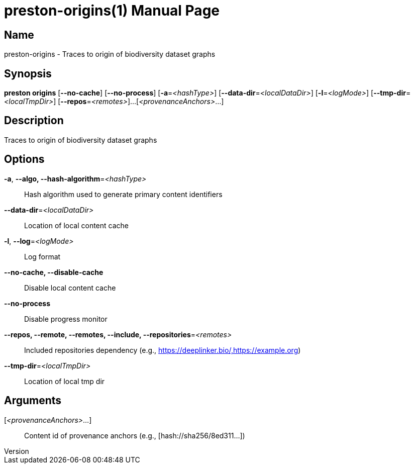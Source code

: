 // tag::picocli-generated-full-manpage[]
// tag::picocli-generated-man-section-header[]
:doctype: manpage
:revnumber: 
:manmanual: Preston Manual
:mansource: 
:man-linkstyle: pass:[blue R < >]
= preston-origins(1)

// end::picocli-generated-man-section-header[]

// tag::picocli-generated-man-section-name[]
== Name

preston-origins - Traces to origin of biodiversity dataset graphs

// end::picocli-generated-man-section-name[]

// tag::picocli-generated-man-section-synopsis[]
== Synopsis

*preston origins* [*--no-cache*] [*--no-process*] [*-a*=_<hashType>_]
                [*--data-dir*=_<localDataDir>_] [*-l*=_<logMode>_]
                [*--tmp-dir*=_<localTmpDir>_] [*--repos*=_<remotes>_]...
                [_<provenanceAnchors>_...]

// end::picocli-generated-man-section-synopsis[]

// tag::picocli-generated-man-section-description[]
== Description

Traces to origin of biodiversity dataset graphs

// end::picocli-generated-man-section-description[]

// tag::picocli-generated-man-section-options[]
== Options

*-a*, *--algo, --hash-algorithm*=_<hashType>_::
  Hash algorithm used to generate primary content identifiers

*--data-dir*=_<localDataDir>_::
  Location of local content cache

*-l*, *--log*=_<logMode>_::
  Log format

*--no-cache, --disable-cache*::
  Disable local content cache

*--no-process*::
  Disable progress monitor

*--repos, --remote, --remotes, --include, --repositories*=_<remotes>_::
  Included repositories dependency (e.g., https://deeplinker.bio/,https://example.org)

*--tmp-dir*=_<localTmpDir>_::
  Location of local tmp dir

// end::picocli-generated-man-section-options[]

// tag::picocli-generated-man-section-arguments[]
== Arguments

[_<provenanceAnchors>_...]::
  Content id of provenance anchors (e.g., [hash://sha256/8ed311...])

// end::picocli-generated-man-section-arguments[]

// tag::picocli-generated-man-section-commands[]
// end::picocli-generated-man-section-commands[]

// tag::picocli-generated-man-section-exit-status[]
// end::picocli-generated-man-section-exit-status[]

// tag::picocli-generated-man-section-footer[]
// end::picocli-generated-man-section-footer[]

// end::picocli-generated-full-manpage[]

